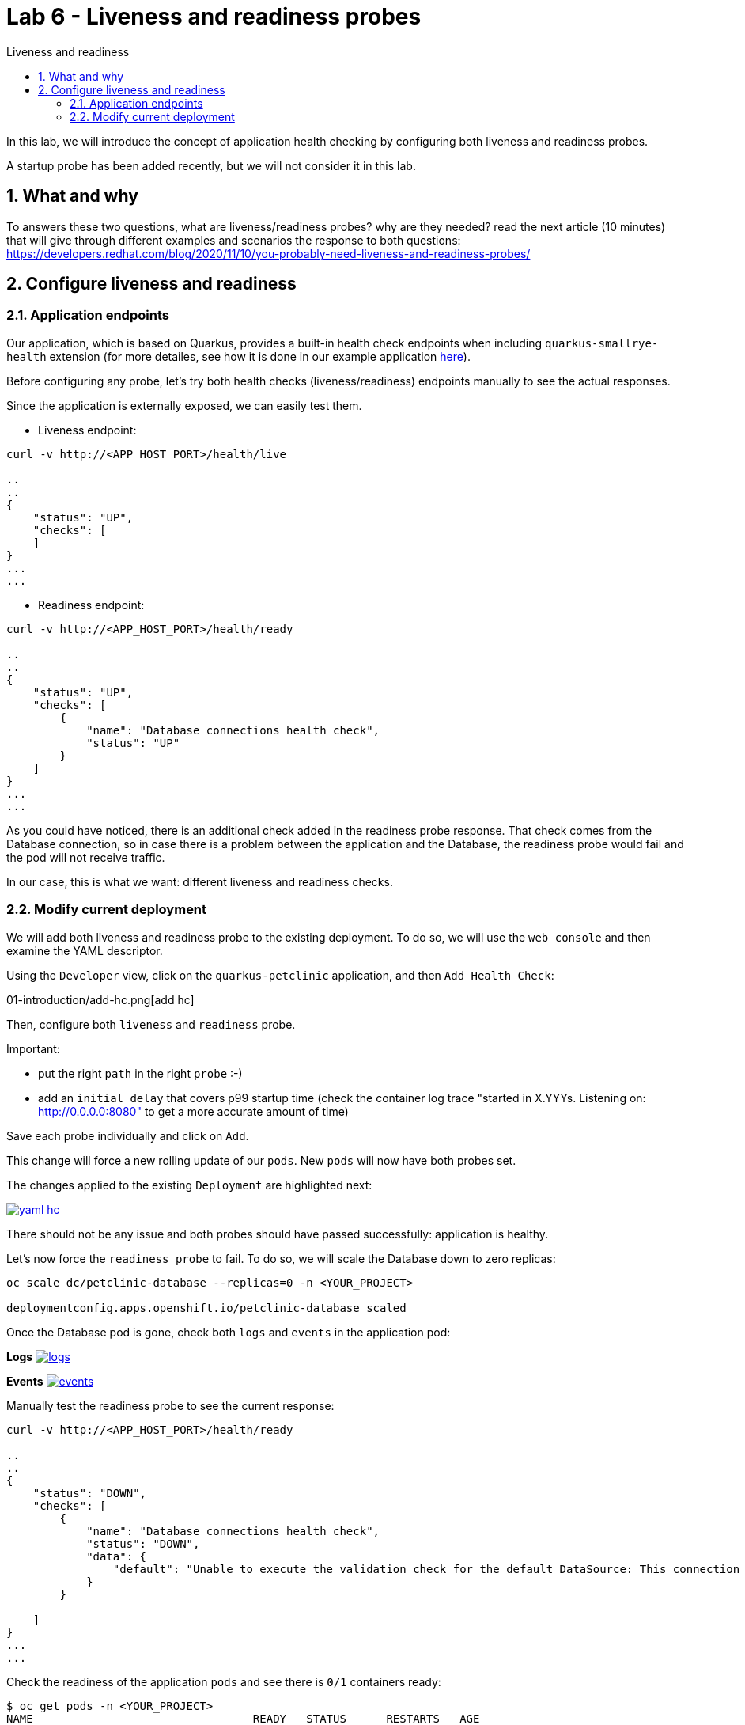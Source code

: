 = Lab 6 - Liveness and readiness probes
:imagesdir: ./images
:toc: left
:toc-title: Liveness and readiness

[Abstract]
In this lab, we will introduce the concept of application health checking by configuring both liveness and readiness probes.

A startup probe has been added recently, but we will not consider it in this lab.

:numbered:
== What and why

To answers these two questions, what are liveness/readiness probes? why are they needed? read the next article (10 minutes) that will give through different examples and scenarios the response to both questions: https://developers.redhat.com/blog/2020/11/10/you-probably-need-liveness-and-readiness-probes/

== Configure liveness and readiness

=== Application endpoints

Our application, which is based on Quarkus, provides a built-in health check endpoints when including `quarkus-smallrye-health` extension (for more detailes, see how it is done in our example application https://github.com/dsanchor/petclinic/blob/mnl-config/quarkus-petclinic/pom.xml#L73[here]).

Before configuring any probe, let's try both health checks (liveness/readiness) endpoints manually to see the actual responses.

Since the  application is externally exposed, we can easily test them.

- Liveness endpoint:
....
curl -v http://<APP_HOST_PORT>/health/live

..
..
{
    "status": "UP",
    "checks": [
    ]
}
...
...
....

- Readiness endpoint:
....
curl -v http://<APP_HOST_PORT>/health/ready

..
..
{
    "status": "UP",
    "checks": [
        {
            "name": "Database connections health check",
            "status": "UP"
        }
    ]
}
...
...
....

As you could have noticed, there is an additional check added in the readiness probe response. That check comes from the Database connection, so in case there is a problem between the application and the Database, the readiness probe would fail and the pod will not receive traffic.

In our case, this is what we want: different liveness and readiness checks.

=== Modify current deployment

We will add both liveness and readiness probe to the existing deployment. To do so, we will use the `web console` and then examine the YAML descriptor.

Using the `Developer` view, click on the `quarkus-petclinic` application, and then `Add Health Check`:

01-introduction/add-hc.png[add hc]

Then, configure both `liveness` and `readiness` probe.

Important:

- put the right `path` in the right `probe` :-)
- add an `initial delay` that covers p99 startup time (check the container log trace "started in X.YYYs. Listening on: http://0.0.0.0:8080" to get a more accurate amount of time)

Save each probe individually and click on `Add`.

This change will force a new rolling update of our `pods`. New `pods` will now have both probes set.

The changes applied to the existing `Deployment` are highlighted next:

image:01-introduction/yaml-hc.png[yaml hc,link=../_images/01-introduction/yaml-hc.png,window=_blank]

There should not be any issue and both probes should have passed successfully: application is healthy.

Let's now force the `readiness probe` to fail. To do so, we will scale the Database down to zero replicas:

....
oc scale dc/petclinic-database --replicas=0 -n <YOUR_PROJECT>

deploymentconfig.apps.openshift.io/petclinic-database scaled
....

Once the Database pod is gone, check both `logs` and `events` in the application pod:

*Logs*
image:01-introduction/logs-hc.png[logs,link=../_images/01-introduction/logs-hc.png,window=_blank]

*Events*
image:01-introduction/events-hc.png[events,link=../_images/01-introduction/events-hc.png,window=_blank]

Manually test the readiness probe to see the current response:
....
curl -v http://<APP_HOST_PORT>/health/ready

..
..
{
    "status": "DOWN",
    "checks": [
        {
            "name": "Database connections health check",
            "status": "DOWN",
            "data": {
                "default": "Unable to execute the validation check for the default DataSource: This connection has been closed."
            }
        }

    ]
}
...
...
....

Check the readiness of the application `pods` and see there is `0/1` containers ready:

....
$ oc get pods -n <YOUR_PROJECT>
NAME                                 READY   STATUS      RESTARTS   AGE
petclinic-database-1-deploy          0/1     Completed   0          7h34m
quarkus-petclinic-79d56759f5-q8vwc   0/1     Running     0          18m
....

And finally.. try to access to the application again... :-(


In order to make the application back to `Ready`, scale up the Database to 1:

....
oc scale dc/petclinic-database --replicas=1 -n <YOUR_PROJECT>

petclinic-database scaled
....

Wait until the Database is back and try to access to the application again.

Everything should be back to normal.

